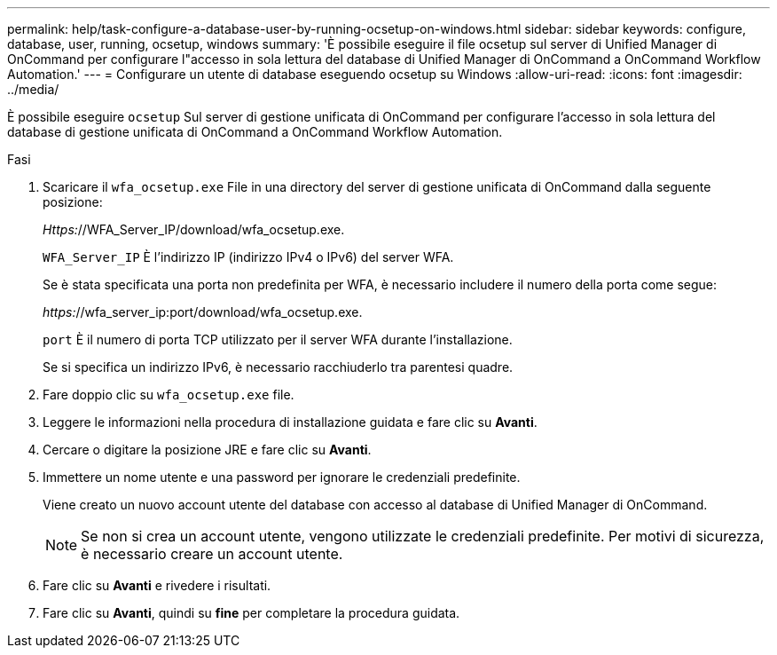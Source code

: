 ---
permalink: help/task-configure-a-database-user-by-running-ocsetup-on-windows.html 
sidebar: sidebar 
keywords: configure, database, user, running, ocsetup, windows 
summary: 'È possibile eseguire il file ocsetup sul server di Unified Manager di OnCommand per configurare l"accesso in sola lettura del database di Unified Manager di OnCommand a OnCommand Workflow Automation.' 
---
= Configurare un utente di database eseguendo ocsetup su Windows
:allow-uri-read: 
:icons: font
:imagesdir: ../media/


[role="lead"]
È possibile eseguire `ocsetup` Sul server di gestione unificata di OnCommand per configurare l'accesso in sola lettura del database di gestione unificata di OnCommand a OnCommand Workflow Automation.

.Fasi
. Scaricare il `wfa_ocsetup.exe` File in una directory del server di gestione unificata di OnCommand dalla seguente posizione:
+
_Https:_//WFA_Server_IP/download/wfa_ocsetup.exe.

+
`WFA_Server_IP` È l'indirizzo IP (indirizzo IPv4 o IPv6) del server WFA.

+
Se è stata specificata una porta non predefinita per WFA, è necessario includere il numero della porta come segue:

+
_https:_//wfa_server_ip:port/download/wfa_ocsetup.exe.

+
`port` È il numero di porta TCP utilizzato per il server WFA durante l'installazione.

+
Se si specifica un indirizzo IPv6, è necessario racchiuderlo tra parentesi quadre.

. Fare doppio clic su `wfa_ocsetup.exe` file.
. Leggere le informazioni nella procedura di installazione guidata e fare clic su *Avanti*.
. Cercare o digitare la posizione JRE e fare clic su *Avanti*.
. Immettere un nome utente e una password per ignorare le credenziali predefinite.
+
Viene creato un nuovo account utente del database con accesso al database di Unified Manager di OnCommand.

+

NOTE: Se non si crea un account utente, vengono utilizzate le credenziali predefinite. Per motivi di sicurezza, è necessario creare un account utente.

. Fare clic su *Avanti* e rivedere i risultati.
. Fare clic su *Avanti*, quindi su *fine* per completare la procedura guidata.

